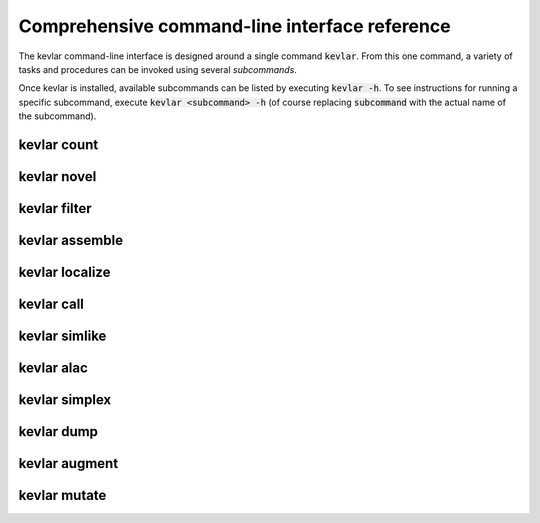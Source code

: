Comprehensive command-line interface reference
==============================================

The kevlar command-line interface is designed around a single command :code:`kevlar`.
From this one command, a variety of tasks and procedures can be invoked using several *subcommands*.

Once kevlar is installed, available subcommands can be listed by executing :code:`kevlar -h`.
To see instructions for running a specific subcommand, execute :code:`kevlar <subcommand> -h` (of course replacing :code:`subcommand` with the actual name of the subcommand).

kevlar count
------------

.. argparse::
   :module: kevlar.cli.__init__
   :func: parser
   :nodefault:
   :prog: kevlar
   :path: count

kevlar novel
------------

.. argparse::
   :module: kevlar.cli.__init__
   :func: parser
   :nodefault:
   :prog: kevlar
   :path: novel

kevlar filter
-------------

.. argparse::
   :module: kevlar.cli.__init__
   :func: parser
   :nodefault:
   :prog: kevlar
   :path: filter

kevlar assemble
---------------

.. argparse::
   :module: kevlar.cli.__init__
   :func: parser
   :nodefault:
   :prog: kevlar
   :path: assemble

kevlar localize
---------------

.. argparse::
   :module: kevlar.cli.__init__
   :func: parser
   :nodefault:
   :prog: kevlar
   :path: localize

kevlar call
-----------

.. argparse::
   :module: kevlar.cli.__init__
   :func: parser
   :nodefault:
   :prog: kevlar
   :path: call

kevlar simlike
--------------

.. argparse::
   :module: kevlar.cli.__init__
   :func: parser
   :nodefault:
   :prog: kevlar
   :path: simlike

kevlar alac
-----------

.. argparse::
   :module: kevlar.cli.__init__
   :func: parser
   :nodefault:
   :prog: kevlar
   :path: alac

kevlar simplex
--------------

.. argparse::
   :module: kevlar.cli.__init__
   :func: parser
   :nodefault:
   :prog: kevlar
   :path: simplex

kevlar dump
-----------

.. argparse::
   :module: kevlar.cli.__init__
   :func: parser
   :nodefault:
   :prog: kevlar
   :path: dump

kevlar augment
----------------

.. argparse::
   :module: kevlar.cli.__init__
   :func: parser
   :nodefault:
   :prog: kevlar
   :path: augment

kevlar mutate
-------------

.. argparse::
   :module: kevlar.cli.__init__
   :func: parser
   :nodefault:
   :prog: kevlar
   :path: mutate
